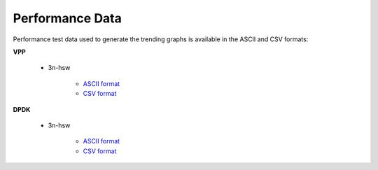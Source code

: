 Performance Data
================

Performance test data used to generate the trending graphs is available
in the ASCII and CSV formats:

**VPP**

    - 3n-hsw

        - `ASCII format <../_static/vpp/cpta-csit-vpp-perf-mrr-daily-master-trending.txt>`_
        - `CSV format <../_static/vpp/cpta-csit-vpp-perf-mrr-daily-master-trending.csv>`_

**DPDK**

    - 3n-hsw

        - `ASCII format <../_static/vpp/cpta-csit-dpdk-perf-mrr-weekly-master-trending.txt>`_
        - `CSV format <../_static/vpp/cpta-csit-dpdk-perf-mrr-weekly-master-trending.csv>`_
